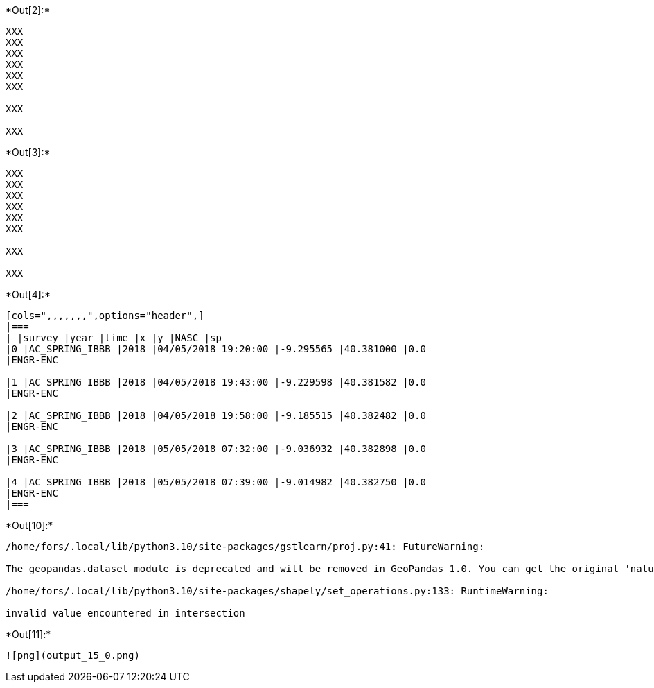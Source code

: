 +*Out[2]:*+
----
XXX
XXX
XXX
XXX
XXX
XXX

XXX

XXX

----


+*Out[3]:*+
----
XXX
XXX
XXX
XXX
XXX
XXX

XXX

XXX

----


+*Out[4]:*+
----
[cols=",,,,,,,",options="header",]
|===
| |survey |year |time |x |y |NASC |sp
|0 |AC_SPRING_IBBB |2018 |04/05/2018 19:20:00 |-9.295565 |40.381000 |0.0
|ENGR-ENC

|1 |AC_SPRING_IBBB |2018 |04/05/2018 19:43:00 |-9.229598 |40.381582 |0.0
|ENGR-ENC

|2 |AC_SPRING_IBBB |2018 |04/05/2018 19:58:00 |-9.185515 |40.382482 |0.0
|ENGR-ENC

|3 |AC_SPRING_IBBB |2018 |05/05/2018 07:32:00 |-9.036932 |40.382898 |0.0
|ENGR-ENC

|4 |AC_SPRING_IBBB |2018 |05/05/2018 07:39:00 |-9.014982 |40.382750 |0.0
|ENGR-ENC
|===
----


+*Out[10]:*+
----
/home/fors/.local/lib/python3.10/site-packages/gstlearn/proj.py:41: FutureWarning:

The geopandas.dataset module is deprecated and will be removed in GeoPandas 1.0. You can get the original 'naturalearth_lowres' data from https://www.naturalearthdata.com/downloads/110m-cultural-vectors/.

/home/fors/.local/lib/python3.10/site-packages/shapely/set_operations.py:133: RuntimeWarning:

invalid value encountered in intersection

----


+*Out[11]:*+
----
![png](output_15_0.png)
----
